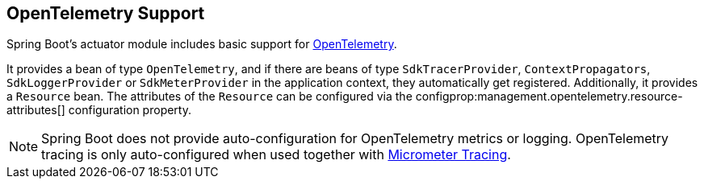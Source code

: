 [[actuator.opentelemetry]]
== OpenTelemetry Support
Spring Boot's actuator module includes basic support for https://opentelemetry.io/[OpenTelemetry].

It provides a bean of type `OpenTelemetry`, and if there are beans of type `SdkTracerProvider`, `ContextPropagators`, `SdkLoggerProvider` or `SdkMeterProvider` in the application context, they automatically get registered.
Additionally, it provides a `Resource` bean.
The attributes of the `Resource` can be configured via the configprop:management.opentelemetry.resource-attributes[] configuration property.

NOTE: Spring Boot does not provide auto-configuration for OpenTelemetry metrics or logging.
OpenTelemetry tracing is only auto-configured when used together with <<actuator#actuator.micrometer-tracing, Micrometer Tracing>>.
